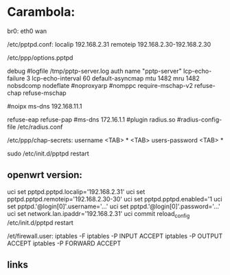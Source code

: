 * Carambola:

br0: eth0 wan 

/etc/pptpd.conf:
localip 192.168.2.31
remoteip 192.168.2.30-192.168.2.30


/etc/ppp/options.pptpd 

debug
#logfile /tmp/pptp-server.log
auth
name "pptp-server"
lcp-echo-failure 3
lcp-echo-interval 60
default-asyncmap
mtu 1482
mru 1482
nobsdcomp
nodeflate
#noproxyarp
#nomppc
require-mschap-v2
refuse-chap
refuse-mschap

#noipx
ms-dns 192.168.11.1

refuse-eap
refuse-pap
#ms-dns 172.16.1.1
#plugin radius.so
#radius-config-file /etc/radius.conf





/etc/ppp/chap-secrets:
username <TAB> * <TAB> users-password <TAB> *

sudo /etc/init.d/pptpd restart

** openwrt version:

uci set pptpd.pptpd.localip='192.168.2.31'
uci set pptpd.pptpd.remoteip='192.168.2.30-30'
uci set pptpd.pptpd.enabled='1
uci set pptpd.'@login[0]'.username='...'
uci set pptpd.'@login[0]'.password='...'
uci set network.lan.ipaddr='192.168.2.31'
uci commit 
reload_config
/etc/init.d/pptpd restart

/et/firewall.user:
iptables -F
iptables -P INPUT ACCEPT
iptables -P OUTPUT ACCEPT
iptables -P FORWARD ACCEPT    

** links 
[1] https://jasonschaefer.com/pptp-server-on-the-openwrt/
